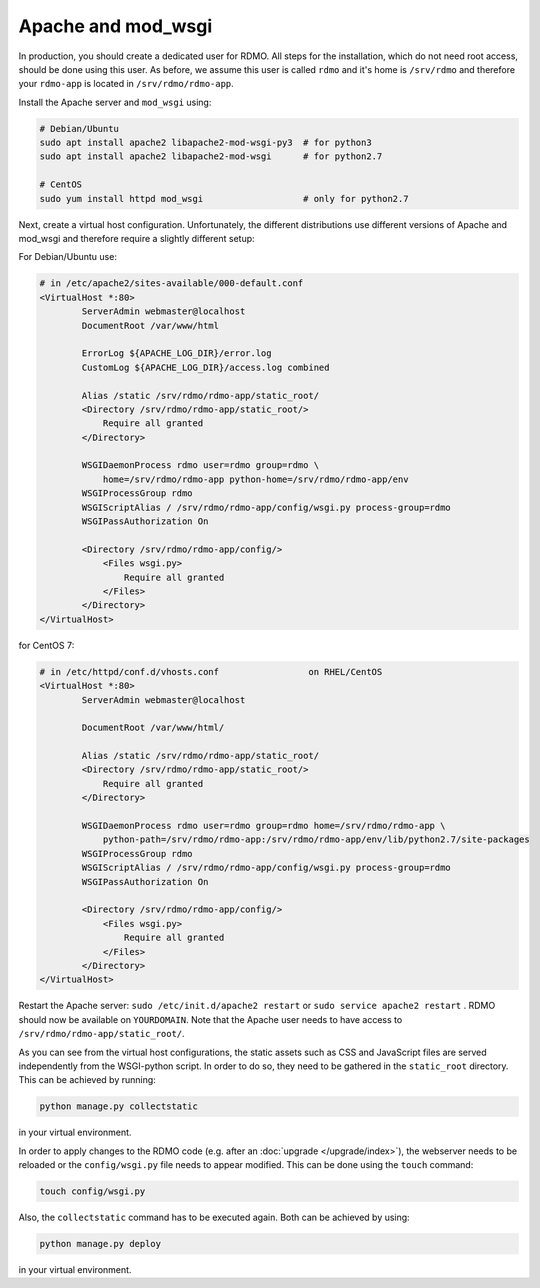 Apache and mod_wsgi
-------------------

In production, you should create a dedicated user for RDMO. All steps for the installation, which do not need root access, should be done using this user. As before, we assume this user is called ``rdmo`` and it's home is ``/srv/rdmo`` and therefore your ``rdmo-app`` is located in ``/srv/rdmo/rdmo-app``.

Install the Apache server and ``mod_wsgi`` using:

.. code:: bash

    # Debian/Ubuntu
    sudo apt install apache2 libapache2-mod-wsgi-py3  # for python3
    sudo apt install apache2 libapache2-mod-wsgi      # for python2.7

    # CentOS
    sudo yum install httpd mod_wsgi                   # only for python2.7

Next, create a virtual host configuration. Unfortunately, the different distributions use different versions of Apache and mod_wsgi and therefore require a slightly different setup:

For Debian/Ubuntu use:

.. code::

    # in /etc/apache2/sites-available/000-default.conf
    <VirtualHost *:80>
            ServerAdmin webmaster@localhost
            DocumentRoot /var/www/html

            ErrorLog ${APACHE_LOG_DIR}/error.log
            CustomLog ${APACHE_LOG_DIR}/access.log combined

            Alias /static /srv/rdmo/rdmo-app/static_root/
            <Directory /srv/rdmo/rdmo-app/static_root/>
                Require all granted
            </Directory>

            WSGIDaemonProcess rdmo user=rdmo group=rdmo \
                home=/srv/rdmo/rdmo-app python-home=/srv/rdmo/rdmo-app/env
            WSGIProcessGroup rdmo
            WSGIScriptAlias / /srv/rdmo/rdmo-app/config/wsgi.py process-group=rdmo
            WSGIPassAuthorization On

            <Directory /srv/rdmo/rdmo-app/config/>
                <Files wsgi.py>
                    Require all granted
                </Files>
            </Directory>
    </VirtualHost>

for CentOS 7:

.. code::

    # in /etc/httpd/conf.d/vhosts.conf                 on RHEL/CentOS
    <VirtualHost *:80>
            ServerAdmin webmaster@localhost

            DocumentRoot /var/www/html/

            Alias /static /srv/rdmo/rdmo-app/static_root/
            <Directory /srv/rdmo/rdmo-app/static_root/>
                Require all granted
            </Directory>

            WSGIDaemonProcess rdmo user=rdmo group=rdmo home=/srv/rdmo/rdmo-app \
                python-path=/srv/rdmo/rdmo-app:/srv/rdmo/rdmo-app/env/lib/python2.7/site-packages
            WSGIProcessGroup rdmo
            WSGIScriptAlias / /srv/rdmo/rdmo-app/config/wsgi.py process-group=rdmo
            WSGIPassAuthorization On

            <Directory /srv/rdmo/rdmo-app/config/>
                <Files wsgi.py>
                    Require all granted
                </Files>
            </Directory>
    </VirtualHost>

Restart the Apache server: ``sudo /etc/init.d/apache2 restart`` or ``sudo service apache2 restart`` . RDMO should now be available on ``YOURDOMAIN``. Note that the Apache user needs to have access to ``/srv/rdmo/rdmo-app/static_root/``.

As you can see from the virtual host configurations, the static assets such as CSS and JavaScript files are served independently from the WSGI-python script. In order to do so, they need to be gathered in the ``static_root`` directory. This can be achieved by running:

.. code:: bash

    python manage.py collectstatic

in your virtual environment.

In order to apply changes to the RDMO code (e.g. after an :doc:`upgrade </upgrade/index>`), the webserver
needs to be reloaded or the ``config/wsgi.py`` file needs to appear modified. This can be done using the ``touch`` command:

.. code:: bash

    touch config/wsgi.py

Also, the ``collectstatic`` command has to be executed again. Both can be achieved by using:

.. code:: bash

    python manage.py deploy

in your virtual environment.
